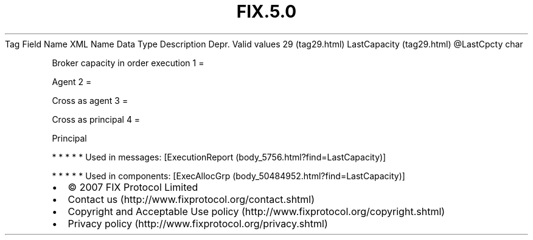 .TH FIX.5.0 "" "" "Tag #29"
Tag
Field Name
XML Name
Data Type
Description
Depr.
Valid values
29 (tag29.html)
LastCapacity (tag29.html)
\@LastCpcty
char
.PP
Broker capacity in order execution
1
=
.PP
Agent
2
=
.PP
Cross as agent
3
=
.PP
Cross as principal
4
=
.PP
Principal
.PP
   *   *   *   *   *
Used in messages:
[ExecutionReport (body_5756.html?find=LastCapacity)]
.PP
   *   *   *   *   *
Used in components:
[ExecAllocGrp (body_50484952.html?find=LastCapacity)]

.PD 0
.P
.PD

.PP
.PP
.IP \[bu] 2
© 2007 FIX Protocol Limited
.IP \[bu] 2
Contact us (http://www.fixprotocol.org/contact.shtml)
.IP \[bu] 2
Copyright and Acceptable Use policy (http://www.fixprotocol.org/copyright.shtml)
.IP \[bu] 2
Privacy policy (http://www.fixprotocol.org/privacy.shtml)
